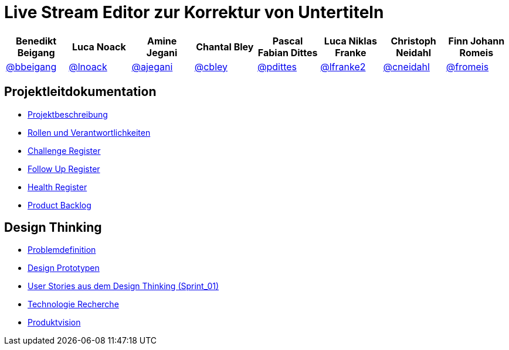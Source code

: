 = Live Stream Editor zur Korrektur von Untertiteln

[options="header", style="width:100%"]
|===
| Benedikt Beigang | Luca Noack | Amine Jegani | Chantal Bley | Pascal Fabian Dittes | Luca Niklas Franke | Christoph Neidahl | Finn Johann Romeis
| link:https://gitlab.imn.htwk-leipzig.de/bbeigang[@bbeigang] | link:https://gitlab.imn.htwk-leipzig.de/lnoack[@lnoack] | link:https://gitlab.imn.htwk-leipzig.de/ajegani[@ajegani] | link:https://gitlab.imn.htwk-leipzig.de/cbley[@cbley] | link:https://gitlab.imn.htwk-leipzig.de/pdittes[@pdittes] | link:https://gitlab.imn.htwk-leipzig.de/lfranke2[@lfranke2] | link:https://gitlab.imn.htwk-leipzig.de/cneidahl[@cneidahl] | link:https://gitlab.imn.htwk-leipzig.de/fromeis[@fromeis]
|===

== Projektleitdokumentation

* link:https://gitlab.imn.htwk-leipzig.de/projekt2023-u-live-stream-editor-zur-korrektur-von-untertiteln-gbs-gmbh1/documentation/-/blob/main/ProjectLeadDocumentation/project_description.adoc[Projektbeschreibung]
* link:https://gitlab.imn.htwk-leipzig.de/projekt2023-u-live-stream-editor-zur-korrektur-von-untertiteln-gbs-gmbh1/documentation/-/blob/main/ProjectLeadDocumentation/roles_and_responsibilities.adoc[Rollen und Verantwortlichkeiten]
* link:https://gitlab.imn.htwk-leipzig.de/projekt2023-u-live-stream-editor-zur-korrektur-von-untertiteln-gbs-gmbh1/documentation/-/blob/main/ProjectLeadDocumentation/challenge_register.adoc[Challenge Register]
* link:https://gitlab.imn.htwk-leipzig.de/projekt2023-u-live-stream-editor-zur-korrektur-von-untertiteln-gbs-gmbh1/documentation/-/blob/main/ProjectLeadDocumentation/follow_up_register.adoc[Follow Up Register]
* link:https://gitlab.imn.htwk-leipzig.de/projekt2023-u-live-stream-editor-zur-korrektur-von-untertiteln-gbs-gmbh1/documentation/-/blob/main/ProjectLeadDocumentation/health_register.adoc[Health Register]
* link:https://gitlab.imn.htwk-leipzig.de/projekt2023-u-live-stream-editor-zur-korrektur-von-untertiteln-gbs-gmbh1/documentation/-/blob/main/ProjectLeadDocumentation/product_backlog.adoc[Product Backlog]

== Design Thinking

* link:https://gitlab.imn.htwk-leipzig.de/projekt2023-u-live-stream-editor-zur-korrektur-von-untertiteln-gbs-gmbh1/documentation/-/blob/main/DesignThinking/ProblemDefinition.adoc[Problemdefinition]
* link:https://gitlab.imn.htwk-leipzig.de/projekt2023-u-live-stream-editor-zur-korrektur-von-untertiteln-gbs-gmbh1/documentation/-/blob/main/DesignThinking/DesignPrototypes.adoc[Design Prototypen]
* link:https://gitlab.imn.htwk-leipzig.de/projekt2023-u-live-stream-editor-zur-korrektur-von-untertiteln-gbs-gmbh1/documentation/-/blob/main/ProjectLeadDocumentation/product_backlog.adoc[User Stories aus dem Design Thinking (Sprint_01)]
* link:https://gitlab.imn.htwk-leipzig.de/projekt2023-u-live-stream-editor-zur-korrektur-von-untertiteln-gbs-gmbh1/documentation/-/wikis/TechnicalResearch/TechnicalResearch[Technologie Recherche]
* link:https://miro.com/app/board/uXjVMJfkJ9U=/[Produktvision]
